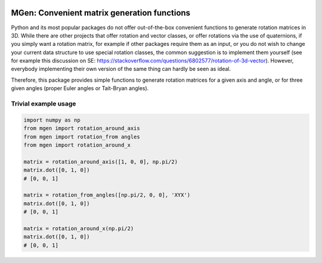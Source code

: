 |test| |coverage|

.. |test| image:: https://travis-ci.org/NOhs/mgen.svg?branch=master
    :target: https://travis-ci.org/NOhs/mgen 
.. |coverage| image:: https://coveralls.io/repos/github/NOhs/mgen/badge.svg
    :target: https://coveralls.io/github/NOhs/mgen


MGen: Convenient matrix generation functions
============================================

Python and its most popular packages do not offer out-of-the-box convenient
functions to generate rotation matrices in 3D. While there are other projects
that offer rotation and vector classes, or offer rotations via the use of quaternions,
if you simply want a rotation matrix, for example if other packages require them
as an input, or you do not wish to change your current data structure to use
special rotation classes, the common suggestion is to implement them yourself
(see for example this discussion on SE:
https://stackoverflow.com/questions/6802577/rotation-of-3d-vector). However,
everybody implementing their own version of the same thing can hardly be seen as
ideal.

Therefore, this package provides simple functions to generate rotation matrices
for a given axis and angle, or for three given angles (proper Euler angles
or Tait-Bryan angles).

Trivial example usage
----------------------

.. code:: python

        import numpy as np
        from mgen import rotation_around_axis
        from mgen import rotation_from angles
        from mgen import rotation_around_x

        matrix = rotation_around_axis([1, 0, 0], np.pi/2)
        matrix.dot([0, 1, 0])
        # [0, 0, 1]

        matrix = rotation_from_angles([np.pi/2, 0, 0], 'XYX')
        matrix.dot([0, 1, 0])
        # [0, 0, 1]

        matrix = rotation_around_x(np.pi/2)
        matrix.dot([0, 1, 0])
        # [0, 0, 1]
